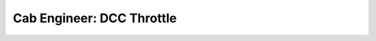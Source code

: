 ***************************
Cab Engineer: DCC Throttle
***************************

.. image:: ../_static/images/throttles/icon_android.png
   :alt: Android Logo
   :scale: 30%
   :align: left

   .. image:: ../_static/images/throttles/cab_engineer_logo.png
   :alt: Engine Driver 4
   :scale: 30%
   :align: left

   **Cab Engineer** is an Android App that uses the WiThrottle Protocol to either connect directly to the DCC++ EX Command Station or connect to the JMRI WiThrottle Server. If you connect Cab Engineer to JMRI, you connect the computer running JMRI to the Command Station using a USB cable. If you connect Cab Engineer directly to DCC++ EX, you connect using Wifi. See `WiFi Setup <../get-started/wifi-setup>`_

   Please visit Ralf at the Alf Labs Website: https://www.alfray.com/trains/cab_app.html
   
   `Get it from the Google Play Store HERE <https://play.google.com/store/apps/details?id=com.alflabs.dcccab>`_
     
   .. _ce-features:
   
   Features
   ==========
   
   * Select loco by address or from the JMRI roster if connected to JMRI
   * Speed and directipn control
   * Up to 29 DCC functions
   * Turnout control
   
   .. _ce-screenshots:
   
   Screenshots
   ============
   
   .. image:: ../_static/images/throttles/cab_engineer_screen1.jpg
      :alt: Engine Driver Main Screen
      :scale: 30%
      :align: left
   
   .. image:: ../_static/images/throttles/cab_engineer_screen2.jpg
      :alt: Engine Driver 2
      :scale: 30%
      :align: left
   
   .. image:: ../_static/images/throttles/cab_engineer_screen3.jpg
      :alt: Engine Driver 3
      :scale: 30%
      :align: left
   
    
   |
   |
   |
   |
   |
   |
   |
   |
   |
   |
   
   .. _ce-operation:
   
   Operation
   ===========
   
   
   ***TODO: More details to come***